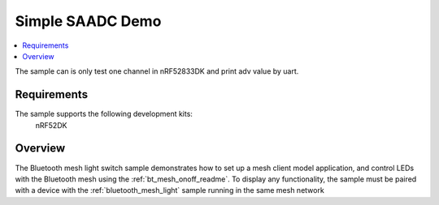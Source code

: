 .. Simple SAADC Usage:

Simple SAADC Demo
############################

.. contents::
   :local:
   :depth: 2

The sample can is only test one channel in nRF52833DK and print adv value by uart.

Requirements
************

The sample supports the following development kits:
  nRF52DK

Overview
********

The Bluetooth mesh light switch sample demonstrates how to set up a mesh client model application, and control LEDs with the Bluetooth mesh using the :ref:`bt_mesh_onoff_readme`.
To display any functionality, the sample must be paired with a device with the :ref:`bluetooth_mesh_light` sample running in the same mesh network
